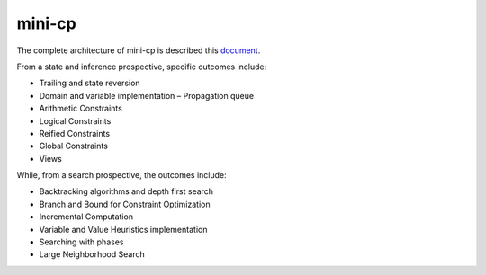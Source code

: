 .. _minicp:


******************************
mini-cp
******************************


The complete architecture of mini-cp is described this `document <_static/mini-cp.pdf>`_.

From a state and inference prospective, specific outcomes include:

* Trailing and state reversion
* Domain and variable implementation – Propagation queue
* Arithmetic Constraints
* Logical Constraints
* Reified Constraints
* Global Constraints
* Views


While, from a search prospective, the outcomes include:

* Backtracking algorithms and depth first search
* Branch and Bound for Constraint Optimization
* Incremental Computation
* Variable and Value Heuristics implementation
* Searching with phases
* Large Neighborhood Search


